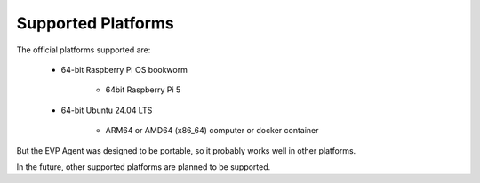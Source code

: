 .. SPDX-FileCopyrightText: 2023-2024 Sony Semiconductor Solutions Corporation
..
.. SPDX-License-Identifier: Apache-2.0

Supported Platforms
###################

The official platforms supported are:

	* 64-bit Raspberry Pi OS bookworm

		* 64bit Raspberry Pi 5

	* 64-bit Ubuntu 24.04 LTS

		* ARM64 or AMD64 (x86_64) computer or docker container

But the EVP Agent
was designed to be portable,
so it probably works well in other platforms.

In the future,
other supported platforms
are planned to be supported.
